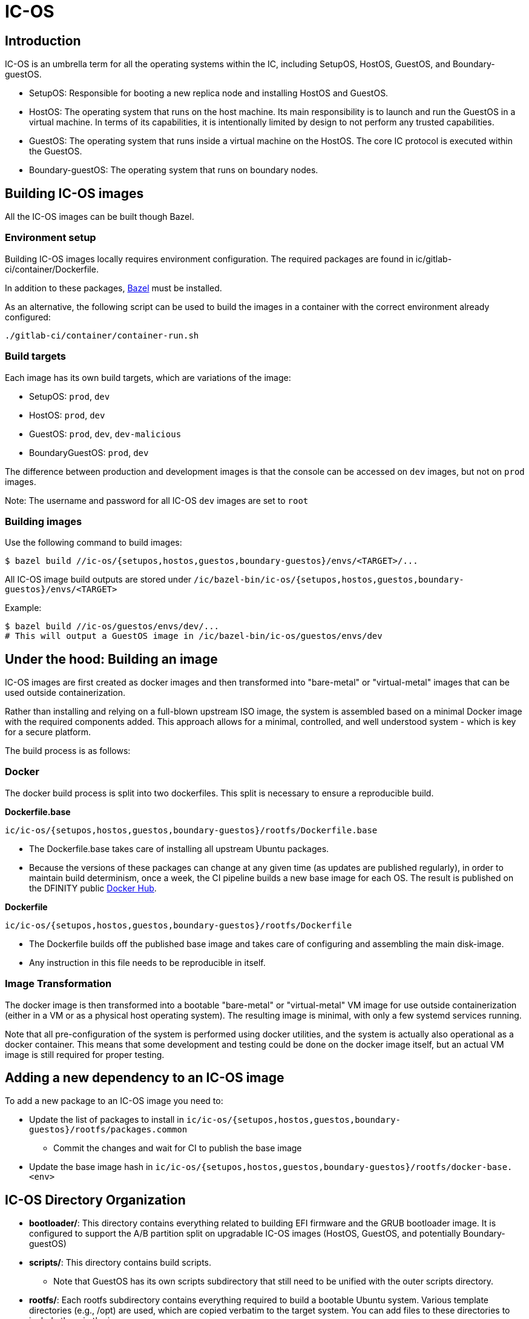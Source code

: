 = IC-OS

== Introduction

IC-OS is an umbrella term for all the operating systems within the IC, including SetupOS, HostOS, GuestOS, and Boundary-guestOS.

* SetupOS: Responsible for booting a new replica node and installing HostOS and GuestOS.
* HostOS: The operating system that runs on the host machine. Its main responsibility is to launch and run the GuestOS in a virtual machine. In terms of its capabilities, it is intentionally limited by design to not perform any trusted capabilities.
* GuestOS: The operating system that runs inside a virtual machine on the HostOS. The core IC protocol is executed within the GuestOS.
* Boundary-guestOS: The operating system that runs on boundary nodes.

== Building IC-OS images

All the IC-OS images can be built though Bazel.

=== Environment setup

Building IC-OS images locally requires environment configuration. The required packages are found in ic/gitlab-ci/container/Dockerfile.

In addition to these packages, https://bazel.build/install[Bazel] must be installed.

As an alternative, the following script can be used to build the images in a container with the correct environment already configured:

    ./gitlab-ci/container/container-run.sh

=== Build targets

Each image has its own build targets, which are variations of the image:

* SetupOS: `prod`, `dev`
* HostOS: `prod`, `dev`
* GuestOS: `prod`, `dev`, `dev-malicious`
* BoundaryGuestOS: `prod`, `dev`

The difference between production and development images is that the console can be accessed on `dev` images, but not on `prod` images.

Note: The username and password for all IC-OS `dev` images are set to `root`

=== Building images

Use the following command to build images:

   $ bazel build //ic-os/{setupos,hostos,guestos,boundary-guestos}/envs/<TARGET>/...

All IC-OS image build outputs are stored under `/ic/bazel-bin/ic-os/{setupos,hostos,guestos,boundary-guestos}/envs/<TARGET>`

Example:

   $ bazel build //ic-os/guestos/envs/dev/...
   # This will output a GuestOS image in /ic/bazel-bin/ic-os/guestos/envs/dev

== Under the hood: Building an image

IC-OS images are first created as docker images and then transformed into "bare-metal" or "virtual-metal" images that can be used outside containerization.

Rather than installing and relying on a full-blown upstream ISO image, the system is assembled based on a minimal Docker image with the required components added. This approach allows for a minimal, controlled, and well understood system - which is key for a secure platform.

The build process is as follows:

=== Docker

The docker build process is split into two dockerfiles. This split is necessary to ensure a reproducible build.

*Dockerfile.base*

  ic/ic-os/{setupos,hostos,guestos,boundary-guestos}/rootfs/Dockerfile.base

   ** The Dockerfile.base takes care of installing all upstream Ubuntu packages.
   ** Because the versions of these packages can change at any given time (as updates are published regularly), in order to maintain build determinism, once a week, the CI pipeline builds a new base image for each OS. The result is published on the DFINITY public https://hub.docker.com/u/dfinity[Docker Hub].

*Dockerfile*

  ic/ic-os/{setupos,hostos,guestos,boundary-guestos}/rootfs/Dockerfile

   ** The +Dockerfile+ builds off the published base image and takes care of configuring and assembling the main disk-image.
   ** Any instruction in this file needs to be reproducible in itself.

=== Image Transformation

The docker image is then transformed into a bootable "bare-metal" or "virtual-metal" VM image for use outside containerization (either in a VM or as a physical host operating system). The resulting image is minimal, with only a few systemd services running.

Note that all pre-configuration of the system is performed using docker utilities, and the system is actually also operational as a docker container.
This means that some development and testing could be done on the docker image itself, but an actual VM image is still required for proper testing.

== Adding a new dependency to an IC-OS image

To add a new package to an IC-OS image you need to:

   * Update the list of packages to install in `ic/ic-os/{setupos,hostos,guestos,boundary-guestos}/rootfs/packages.common`
   ** Commit the changes and wait for CI to publish the base image
   * Update the base image hash in `ic/ic-os/{setupos,hostos,guestos,boundary-guestos}/rootfs/docker-base.<env>`  

== IC-OS Directory Organization

* *bootloader/*: This directory contains everything related to building EFI firmware and the GRUB bootloader image. It is configured to support the A/B partition split on upgradable IC-OS images (HostOS, GuestOS, and potentially Boundary-guestOS)

* *scripts/*: This directory contains build scripts. 
** Note that GuestOS has its own scripts subdirectory that still need to be unified with the outer scripts directory.

* *rootfs/*: Each rootfs subdirectory contains everything required to build a bootable Ubuntu system. Various template directories (e.g., /opt) are used, which are copied verbatim to the target system. You can add files to these directories to include them in the image.
** For instructions on how to make changes to the OS, refer to the link:docs/Rootfs.adoc#[rootfs documentation]

